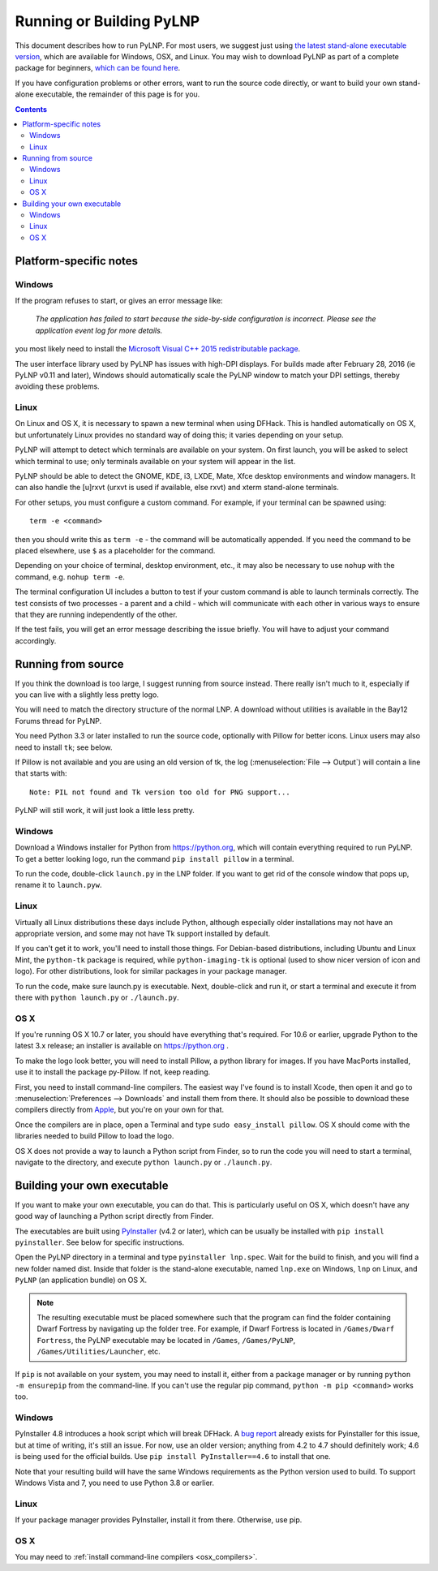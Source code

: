 Running or Building PyLNP
#########################

This document describes how to run PyLNP.  For most users, we suggest
just using `the latest stand-alone executable version
<https://github.com/Pidgeot/python-lnp/releases>`_,
which are available for Windows, OSX, and Linux.
You may wish to download PyLNP as part of a complete package for beginners,
`which can be found here <https://dwarffortresswiki.org/Lazy_Newb_Pack>`_.

If you have configuration problems or other errors, want to run the source
code directly, or want to build your own stand-alone executable, the
remainder of this page is for you.


.. contents::


Platform-specific notes
=======================
Windows
-------
If the program refuses to start, or gives an error message like:

    *The application has failed to start because the side-by-side configuration
    is incorrect. Please see the application event log for more details.*

you most likely need to install the `Microsoft Visual C++ 2015 redistributable
package <https://www.microsoft.com/en-us/download/details.aspx?id=48145>`_.

The user interface library used by PyLNP has issues with high-DPI displays.
For builds made after February 28, 2016 (ie PyLNP v0.11 and later),
Windows should automatically scale the PyLNP window to match your
DPI settings, thereby avoiding these problems.

Linux
-----
On Linux and OS X, it is necessary to spawn a new terminal when using DFHack.
This is handled automatically on OS X, but unfortunately Linux provides no
standard way of doing this; it varies depending on your setup.

PyLNP will attempt to detect which terminals are available on your system. On
first launch, you will be asked to select which terminal to use; only terminals
available on your system will appear in the list.

PyLNP should be able to detect the GNOME, KDE, i3, LXDE, Mate, Xfce desktop
environments and window managers.  It can also handle the [u]rxvt
(urxvt is used if available, else rxvt) and xterm stand-alone terminals.

For other setups, you must configure a custom command.
For example, if your terminal can be spawned using::

  term -e <command>

then you should write this as ``term -e`` - the command will be automatically
appended. If you need the command to be placed elsewhere, use ``$`` as a
placeholder for the command.

Depending on your choice of terminal, desktop environment, etc., it may also be
necessary to use ``nohup`` with the command, e.g. ``nohup term -e``.

The terminal configuration UI includes a button to test if your custom command
is able to launch terminals correctly. The test consists of two processes - a
parent and a child - which will communicate with each other in various ways to
ensure that they are running independently of the other.

If the test fails, you will get an error message describing the issue briefly.
You will have to adjust your command accordingly.


Running from source
===================
If you think the download is too large, I suggest running from source
instead. There really isn't much to it, especially if you can live with a
slightly less pretty logo.

You will need to match the directory structure of the normal LNP. A download
without utilities is available in the Bay12 Forums thread for PyLNP.

You need Python 3.3 or later installed to run the source code, optionally with
Pillow for better icons.  Linux users may also need to install ``tk``; see
below.

If Pillow is not available and you are using an old version of tk, the log
(:menuselection:`File --> Output`) will contain a line that starts with::

   Note: PIL not found and Tk version too old for PNG support...

PyLNP will still work, it will just look a little less pretty.

Windows
-------
Download a Windows installer for Python from https://python.org, which will
contain everything required to run PyLNP.  To get a better looking logo,
run the command ``pip install pillow`` in a terminal.

To run the code, double-click ``launch.py`` in the LNP folder. If you want
to get rid of the console window that pops up, rename it to ``launch.pyw``.

Linux
-----
Virtually all Linux distributions these days include Python, although
especially older installations may not have an appropriate version, and
some may not have Tk support installed by default.

If you can't get it to work, you'll need to install those things.
For Debian-based distributions, including Ubuntu and Linux Mint, the
``python-tk`` package is required, while ``python-imaging-tk`` is optional
(used to show nicer version of icon and logo).  For other distributions,
look for similar packages in your package manager.

To run the code, make sure launch.py is executable. Next, double-click and run it, or start
a terminal and execute it from there with ``python launch.py`` or
``./launch.py``.

OS X
----
If you're running OS X 10.7 or later, you should have everything that's
required. For 10.6 or earlier, upgrade Python to the latest 3.x release; an
installer is available on https://python.org .

To make the logo look better, you will need to install Pillow, a python
library for images. If you have MacPorts installed, use it to install the
package py-Pillow. If not, keep reading.

.. _osx_compilers:

First, you need to install command-line compilers. The easiest way I've
found is to install Xcode, then open it and go to :menuselection:`Preferences --> Downloads`
and install them from there. It should also be possible to download these
compilers directly from `Apple <https://developer.apple.com/downloads>`_,
but you're on your own for that.

Once the compilers are in place, open a Terminal and type ``sudo
easy_install pillow``. OS X should come with the libraries needed to build
Pillow to load the logo.

OS X does not provide a way to launch a Python script from Finder, so
to run the code you will need to start a terminal, navigate to the directory,
and execute ``python launch.py`` or ``./launch.py``.


Building your own executable
============================
If you want to make your own executable, you can do that. This is
particularly useful on OS X, which doesn't have any good way of launching a
Python script directly from Finder.

The executables are built using `PyInstaller <https://www.pyinstaller.org>`_
(v4.2 or later), which can be usually be installed with
``pip install pyinstaller``.  See below for specific instructions.

Open the PyLNP directory in a terminal and type ``pyinstaller lnp.spec``.
Wait for the build to finish, and you will find a new folder named dist.
Inside that folder is the stand-alone executable, named ``lnp.exe`` on Windows,
``lnp`` on Linux, and ``PyLNP`` (an application bundle) on OS X.

.. note::
    The resulting executable must be placed somewhere such that the program can
    find the folder containing Dwarf Fortress by navigating up the folder tree.
    For example, if Dwarf Fortress is located in ``/Games/Dwarf Fortress``, the
    PyLNP executable may be located in ``/Games``, ``/Games/PyLNP``,
    ``/Games/Utilities/Launcher``, etc.

If ``pip`` is not available on your system, you may need to install it, either from a package manager or by running ``python -m ensurepip`` from the command-line. If you can't use the regular pip command, ``python -m pip <command>`` works too.

Windows
-------
PyInstaller 4.8 introduces a hook script which will break DFHack. A `bug report <https://github.com/pyinstaller/pyinstaller/issues/7118>`_ already exists for Pyinstaller for this issue, but at time of writing, it's still an issue. For now, use an older version; anything from 4.2 to 4.7 should definitely work; 4.6 is being used for the official builds. Use ``pip install PyInstaller==4.6`` to install that one.

Note that your resulting build will have the same Windows requirements as the Python version used to build. To support Windows Vista and 7, you need to use Python 3.8 or earlier.

Linux
-----
If your package manager provides PyInstaller, install it from there. Otherwise, use pip.

OS X
----
You may need to :ref:`install command-line compilers <osx_compilers>`.

